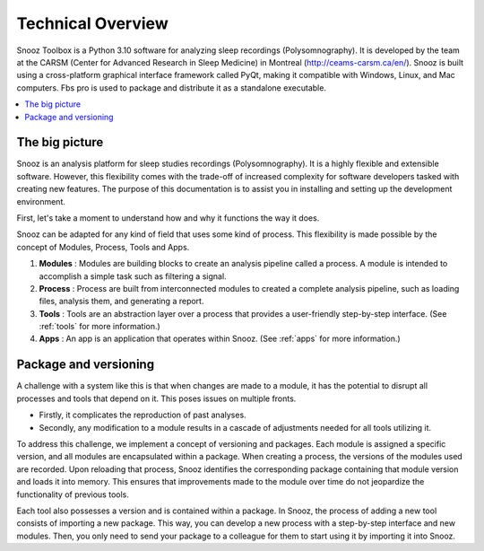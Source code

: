 .. _technical_overview:

Technical Overview
==================

Snooz Toolbox is a Python 3.10 software for analyzing sleep recordings (Polysomnography). 
It is developed by the team at the CARSM (Center for Advanced Research in Sleep Medicine) in Montreal (http://ceams-carsm.ca/en/). 
Snooz is built using a cross-platform graphical interface framework called PyQt, making it compatible with Windows, Linux, and Mac computers. 
Fbs pro is used to package and distribute it as a standalone executable.

.. contents::
   :local:

The big picture
-----------------
Snooz is an analysis platform for sleep studies recordings (Polysomnography). 
It is a highly flexible and extensible software. 
However, this flexibility comes with the trade-off of increased complexity for software developers tasked with creating new features. 
The purpose of this documentation is to assist you in installing and setting up the development environment.

First, let's take a moment to understand how and why it functions the way it does.

Snooz can be adapted for any kind of field that uses some kind of process. 
This flexibility is made possible by the concept of Modules, Process, Tools and Apps.

1. **Modules** : Modules are building blocks to create an analysis pipeline called a process. A module is intended to accomplish a simple task such as filtering a signal.

2. **Process** : Process are built from interconnected modules to created a complete analysis pipeline, such as loading files, analysis them, and generating a report.

3. **Tools** : Tools are an abstraction layer over a process that provides a user-friendly step-by-step interface. (See :ref:`tools` for more information.)

4. **Apps** : An app is an application that operates within Snooz. (See :ref:`apps` for more information.)

Package and versioning
------------------------------
A challenge with a system like this is that when changes are made to a module, it has the potential to disrupt all processes and tools that depend on it. This poses issues on multiple fronts. 

* Firstly, it complicates the reproduction of past analyses. 
* Secondly, any modification to a module results in a cascade of adjustments needed for all tools utilizing it.

To address this challenge, we implement a concept of versioning and packages. 
Each module is assigned a specific version, and all modules are encapsulated within a package. 
When creating a process, the versions of the modules used are recorded. 
Upon reloading that process, Snooz identifies the corresponding package containing that module version and loads it into memory. 
This ensures that improvements made to the module over time do not jeopardize the functionality of previous tools.

Each tool also possesses a version and is contained within a package. 
In Snooz, the process of adding a new tool consists of importing a new package. 
This way, you can develop a new process with a step-by-step interface and new modules. 
Then, you only need to send your package to a colleague for them to start using it by importing it into Snooz.

